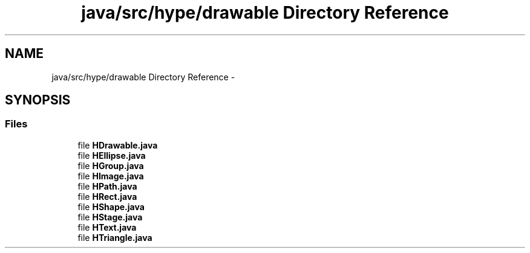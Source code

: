 .TH "java/src/hype/drawable Directory Reference" 3 "Wed May 15 2013" "HYPE_processing" \" -*- nroff -*-
.ad l
.nh
.SH NAME
java/src/hype/drawable Directory Reference \- 
.SH SYNOPSIS
.br
.PP
.SS "Files"

.in +1c
.ti -1c
.RI "file \fBHDrawable\&.java\fP"
.br
.ti -1c
.RI "file \fBHEllipse\&.java\fP"
.br
.ti -1c
.RI "file \fBHGroup\&.java\fP"
.br
.ti -1c
.RI "file \fBHImage\&.java\fP"
.br
.ti -1c
.RI "file \fBHPath\&.java\fP"
.br
.ti -1c
.RI "file \fBHRect\&.java\fP"
.br
.ti -1c
.RI "file \fBHShape\&.java\fP"
.br
.ti -1c
.RI "file \fBHStage\&.java\fP"
.br
.ti -1c
.RI "file \fBHText\&.java\fP"
.br
.ti -1c
.RI "file \fBHTriangle\&.java\fP"
.br
.in -1c
